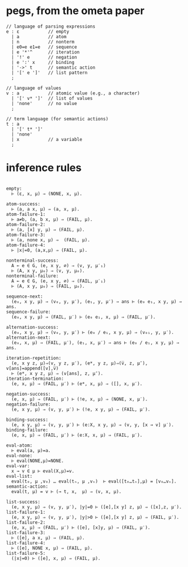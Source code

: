 * pegs, from the ometa paper
:PROPERTIES:
:TS:       <2015-01-21 07:43AM>
:ID:       x28cp6y0nqg0
:END:

#+begin_src antlr
// language of parsing expressions
e : ε           // empty
  | a           // atom
  | n           // nonterm
  | e0=e e1=e   // sequence
  | e '*'^      // iteration
  | '!' e       // negation
  | e ':' x     // binding
  | '->' t      // semantic action
  | '[' e ']'   // list pattern
  ;

// language of values
v : a           // atomic value (e.g., a character)
  | '[' v* ']'  // list of values
  | 'none'      // no value
  ;

// term language (for semantic actions)
t : a
  | '[' t* ']'
  | 'none'
  | x           // a variable
  ;
#+end_src

* inference rules
:PROPERTIES:
:TS:       <2015-01-21 07:51AM>
:ID:       h78eejy0nqg0
:END:

#+begin_src logic

empty:
  ⊢ (ε, x, μ) ⇒ (NONE, x, μ).

atom-success:
  ⊢ (a, a x, μ) ⇒ (a, x, μ).
atom-failure-1:
  ⊢ a≠b, (a, b x, μ) ⇒ (FAIL, μ).
atom-failure-2:
  ⊢ (a, [x] y, μ) ⇒ (FAIL, μ).
atom-failure-3:
  ⊢ (a, none x, μ) ⇒  (FAIL, μ).
atom-failure-4:
  ⊢ |x|=0, (a,x,μ) ⇒ (FAIL, μ).

nonterminal-success:
  A ← e ∈ G, (e, x y, ∅) ⇒ (v, y, μ′₁)
  ⊢ (A, x y, μ₀) ⇒ (v, y, μ₀).
nonterminal-failure:
  A ← e ∈ G, (e, x y, ∅) ⇒ (FAIL, μ′₁)
  ⊢ (A, x y, μ₀) ⇒ (FAIL, μ₀).

sequence-next:
  (e₀, x y, μ) ⇒ (v₀, y, μ′), (e₁, y, μ′) ⇒ ans ⊢ (e₀ e₁, x y, μ) ⇒ ans.
sequence-failure:
  (e₀, x y, μ) ⇒ (FAIL, μ′) ⊢ (e₀ e₁, x, μ) ⇒ (FAIL, μ′).

alternation-success:
  (e₀, x y, μ) ⇒ (v₀, y, μ′) ⊢ (e₀ / e₁, x y, μ) ⇒ (v₀₁, y, μ′).
alternation-next:
  (e₀, x, μ) ⇒ (FAIL, μ′), (e₁, x, μ′) ⇒ ans ⊢ (e₀ / e₁, x y, μ) ⇒ ans.

iteration-repetition:
  (e, x y z, μ)⇒(v, y z, μ′), (e*, y z, μ)⇒(v̅, z, μ″), v[ans]=append([v],v̅)
  ⊢ (e*, x y z, μ) ⇒ (v[ans], z, μ″).
iteration-termination:
  (e, x, μ) ⇒ (FAIL, μ′) ⊢ (e*, x, μ) ⇒ ([], x, μ′).

negation-success:
  (e, x, μ) ⇒ (FAIL, μ′) ⊢ (!e, x, μ) ⇒ (NONE, x, μ′).
negation-failure:
  (e, x y, μ) ⇒ (v, y, μ′) ⊢ (!e, x y, μ) ⇒ (FAIL, μ′).

binding-success:
  (e, x y, μ) ⇒ (v, y, μ′) ⊢ (e:X, x y, μ) ⇒ (v, y, [x → v] μ′).
binding-failure:
  (e, x, μ) ⇒ (FAIL, μ′) ⊢ (e:X, x, μ) ⇒ (FAIL, μ′).

eval-atom:
  ⊢ eval(a, μ)=a.
eval-none:
  ⊢ eval(NONE,μ)=NONE.
eval-var:
  x → v ∈ μ ⊢ eval(X,μ)=v.
eval-list:
  eval(t₀, μ ,v₀) … eval(tₙ, μ ,vₙ)  ⊢ eval([t₀…tₙ],μ) = [v₀…vₙ].
semantic-action:
  eval(t, μ) = v ⊢ (→ t, x,  μ) ⇒ (v, x, μ).

list-success:
  (e, x y, μ) ⇒ (v, y, μ′), |y|=0 ⊢ ([e],[x y] z, μ) ⇒ ([x],z, μ′).
list-failure-1:
  (e, x y, μ) ⇒ (v, y, μ′), |y|>0 ⊢ ([e],[x y] z, μ) ⇒ (FAIL, μ′).
list-failure-2:
  (e, x, μ) ⇒ (FAIL, μ′) ⊢ ([e], [x]y, μ) ⇒ (FAIL, μ′).
list-failure-3:
  ⊢ ([e], a x, μ) ⇒ (FAIL, μ).
list-failure-4:
  ⊢ ([e], NONE x, μ) ⇒ (FAIL, μ).
list-failure-5:
  (|x|=0) ⊢ ([e], x, μ) ⇒ (FAIL, μ).


#+end_src
